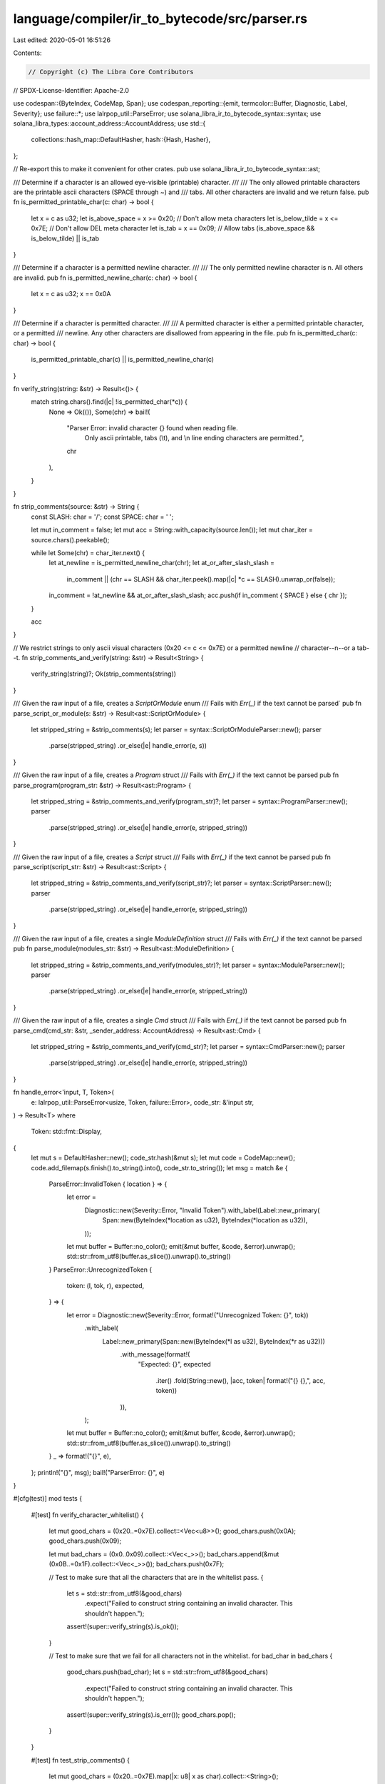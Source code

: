 language/compiler/ir_to_bytecode/src/parser.rs
==============================================

Last edited: 2020-05-01 16:51:26

Contents:

.. code-block:: rs

    // Copyright (c) The Libra Core Contributors
// SPDX-License-Identifier: Apache-2.0

use codespan::{ByteIndex, CodeMap, Span};
use codespan_reporting::{emit, termcolor::Buffer, Diagnostic, Label, Severity};
use failure::*;
use lalrpop_util::ParseError;
use solana_libra_ir_to_bytecode_syntax::syntax;
use solana_libra_types::account_address::AccountAddress;
use std::{
    collections::hash_map::DefaultHasher,
    hash::{Hash, Hasher},
};

// Re-export this to make it convenient for other crates.
pub use solana_libra_ir_to_bytecode_syntax::ast;

/// Determine if a character is an allowed eye-visible (printable) character.
///
/// The only allowed printable characters are the printable ascii characters (SPACE through ~) and
/// tabs. All other characters are invalid and we return false.
pub fn is_permitted_printable_char(c: char) -> bool {
    let x = c as u32;
    let is_above_space = x >= 0x20; // Don't allow meta characters
    let is_below_tilde = x <= 0x7E; // Don't allow DEL meta character
    let is_tab = x == 0x09; // Allow tabs
    (is_above_space && is_below_tilde) || is_tab
}

/// Determine if a character is a permitted newline character.
///
/// The only permitted newline character is \n. All others are invalid.
pub fn is_permitted_newline_char(c: char) -> bool {
    let x = c as u32;
    x == 0x0A
}

/// Determine if a character is permitted character.
///
/// A permitted character is either a permitted printable character, or a permitted
/// newline. Any other characters are disallowed from appearing in the file.
pub fn is_permitted_char(c: char) -> bool {
    is_permitted_printable_char(c) || is_permitted_newline_char(c)
}

fn verify_string(string: &str) -> Result<()> {
    match string.chars().find(|c| !is_permitted_char(*c)) {
        None => Ok(()),
        Some(chr) => bail!(
            "Parser Error: invalid character {} found when reading file.\
             Only ascii printable, tabs (\\t), and \\n line ending characters are permitted.",
            chr
        ),
    }
}

fn strip_comments(source: &str) -> String {
    const SLASH: char = '/';
    const SPACE: char = ' ';

    let mut in_comment = false;
    let mut acc = String::with_capacity(source.len());
    let mut char_iter = source.chars().peekable();

    while let Some(chr) = char_iter.next() {
        let at_newline = is_permitted_newline_char(chr);
        let at_or_after_slash_slash =
            in_comment || (chr == SLASH && char_iter.peek().map(|c| *c == SLASH).unwrap_or(false));
        in_comment = !at_newline && at_or_after_slash_slash;
        acc.push(if in_comment { SPACE } else { chr });
    }

    acc
}

// We restrict strings to only ascii visual characters (0x20 <= c <= 0x7E) or a permitted newline
// character--\n--or a tab--\t.
fn strip_comments_and_verify(string: &str) -> Result<String> {
    verify_string(string)?;
    Ok(strip_comments(string))
}

/// Given the raw input of a file, creates a `ScriptOrModule` enum
/// Fails with `Err(_)` if the text cannot be parsed`
pub fn parse_script_or_module(s: &str) -> Result<ast::ScriptOrModule> {
    let stripped_string = &strip_comments(s);
    let parser = syntax::ScriptOrModuleParser::new();
    parser
        .parse(stripped_string)
        .or_else(|e| handle_error(e, s))
}

/// Given the raw input of a file, creates a `Program` struct
/// Fails with `Err(_)` if the text cannot be parsed
pub fn parse_program(program_str: &str) -> Result<ast::Program> {
    let stripped_string = &strip_comments_and_verify(program_str)?;
    let parser = syntax::ProgramParser::new();
    parser
        .parse(stripped_string)
        .or_else(|e| handle_error(e, stripped_string))
}

/// Given the raw input of a file, creates a `Script` struct
/// Fails with `Err(_)` if the text cannot be parsed
pub fn parse_script(script_str: &str) -> Result<ast::Script> {
    let stripped_string = &strip_comments_and_verify(script_str)?;
    let parser = syntax::ScriptParser::new();
    parser
        .parse(stripped_string)
        .or_else(|e| handle_error(e, stripped_string))
}

/// Given the raw input of a file, creates a single `ModuleDefinition` struct
/// Fails with `Err(_)` if the text cannot be parsed
pub fn parse_module(modules_str: &str) -> Result<ast::ModuleDefinition> {
    let stripped_string = &strip_comments_and_verify(modules_str)?;
    let parser = syntax::ModuleParser::new();
    parser
        .parse(stripped_string)
        .or_else(|e| handle_error(e, stripped_string))
}

/// Given the raw input of a file, creates a single `Cmd` struct
/// Fails with `Err(_)` if the text cannot be parsed
pub fn parse_cmd(cmd_str: &str, _sender_address: AccountAddress) -> Result<ast::Cmd> {
    let stripped_string = &strip_comments_and_verify(cmd_str)?;
    let parser = syntax::CmdParser::new();
    parser
        .parse(stripped_string)
        .or_else(|e| handle_error(e, stripped_string))
}

fn handle_error<'input, T, Token>(
    e: lalrpop_util::ParseError<usize, Token, failure::Error>,
    code_str: &'input str,
) -> Result<T>
where
    Token: std::fmt::Display,
{
    let mut s = DefaultHasher::new();
    code_str.hash(&mut s);
    let mut code = CodeMap::new();
    code.add_filemap(s.finish().to_string().into(), code_str.to_string());
    let msg = match &e {
        ParseError::InvalidToken { location } => {
            let error =
                Diagnostic::new(Severity::Error, "Invalid Token").with_label(Label::new_primary(
                    Span::new(ByteIndex(*location as u32), ByteIndex(*location as u32)),
                ));
            let mut buffer = Buffer::no_color();
            emit(&mut buffer, &code, &error).unwrap();
            std::str::from_utf8(buffer.as_slice()).unwrap().to_string()
        }
        ParseError::UnrecognizedToken {
            token: (l, tok, r),
            expected,
        } => {
            let error = Diagnostic::new(Severity::Error, format!("Unrecognized Token: {}", tok))
                .with_label(
                    Label::new_primary(Span::new(ByteIndex(*l as u32), ByteIndex(*r as u32)))
                        .with_message(format!(
                            "Expected: {}",
                            expected
                                .iter()
                                .fold(String::new(), |acc, token| format!("{} {},", acc, token))
                        )),
                );
            let mut buffer = Buffer::no_color();
            emit(&mut buffer, &code, &error).unwrap();
            std::str::from_utf8(buffer.as_slice()).unwrap().to_string()
        }
        _ => format!("{}", e),
    };
    println!("{}", msg);
    bail!("ParserError: {}", e)
}

#[cfg(test)]
mod tests {
    #[test]
    fn verify_character_whitelist() {
        let mut good_chars = (0x20..=0x7E).collect::<Vec<u8>>();
        good_chars.push(0x0A);
        good_chars.push(0x09);

        let mut bad_chars = (0x0..0x09).collect::<Vec<_>>();
        bad_chars.append(&mut (0x0B..=0x1F).collect::<Vec<_>>());
        bad_chars.push(0x7F);

        // Test to make sure that all the characters that are in the whitelist pass.
        {
            let s = std::str::from_utf8(&good_chars)
                .expect("Failed to construct string containing an invalid character. This shouldn't happen.");
            assert!(super::verify_string(s).is_ok());
        }

        // Test to make sure that we fail for all characters not in the whitelist.
        for bad_char in bad_chars {
            good_chars.push(bad_char);
            let s = std::str::from_utf8(&good_chars)
                .expect("Failed to construct string containing an invalid character. This shouldn't happen.");
            assert!(super::verify_string(s).is_err());
            good_chars.pop();
        }
    }

    #[test]
    fn test_strip_comments() {
        let mut good_chars = (0x20..=0x7E).map(|x: u8| x as char).collect::<String>();
        good_chars.push(0x09 as char);
        good_chars.push(0x0A as char);
        good_chars.insert(0, 0x2F as char);
        good_chars.insert(0, 0x2F as char);

        {
            let x = super::strip_comments(&good_chars);
            assert!(x.chars().all(|x| x == ' ' || x == '\t' || x == '\n'));
        }

        // Remove the \n at the end of the line
        good_chars.pop();

        let bad_chars: Vec<u8> = vec![
            0x0B, // VT
            0x0C, // FF
            0x0D, // CR
            0x0D, 0x0A, // CRLF
            0xC2, 0x85, // NEL
            0xE2, 0x80, 0xA8, // LS
            0xE2, 0x80, 0xA9, // PS
            0x1E, // RS
            0x15, // NL
            0x76, // NEWLINE
        ];

        let bad_chars = std::str::from_utf8(&bad_chars).expect(
            "Failed to construct string containing an invalid character. This shouldn't happen.",
        );
        for bad_char in bad_chars.chars() {
            good_chars.push(bad_char);
            good_chars.push('\n');
            good_chars.push('a');
            let x = super::strip_comments(&good_chars);
            assert!(x
                .chars()
                .all(|c| c == ' ' || c == '\t' || c == '\n' || c == 'a'));
            good_chars.pop();
            good_chars.pop();
            good_chars.pop();
        }
    }
}


